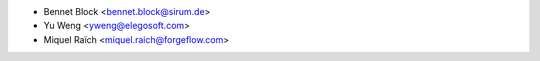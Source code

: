 * Bennet Block <bennet.block@sirum.de>
* Yu Weng <yweng@elegosoft.com>
* Miquel Raïch <miquel.raich@forgeflow.com>
